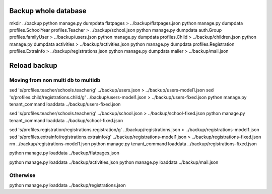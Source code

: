 Backup whole database
=====================

mkdir ../backup
python manage.py dumpdata flatpages > ../backup/flatpages.json
python manage.py dumpdata profiles.SchoolYear profiles.Teacher > ../backup/school.json
python manage.py dumpdata auth.Group profiles.familyUser > ../backup/users.json
python manage.py dumpdata profiles.Child > ../backup/children.json
python manage.py dumpdata activities > ../backup/activities.json
python manage.py dumpdata profiles.Registration profiles.ExtraInfo > ../backup/registrations.json
python manage.py dumpdata mailer > ../backup/mail.json


Reload backup
=============

Moving from non multi db to multidb
-----------------------------------
sed 's/profiles\.teacher/schools\.teacher/g' ../backup/users.json > ../backup/users-model1.json
sed 's/profiles\.child/registrations\.child/g' ../backup/users-model1.json > ../backup/users-fixed.json
python manage.py tenant_command loaddata ../backup/users-fixed.json 


sed 's/profiles\.teacher/schools\.teacher/g' ../backup/school.json > ../backup/school-fixed.json
python manage.py tenant_command loaddata ../backup/school-fixed.json





sed 's/profiles\.registration/registrations\.registration/g' ../backup/registrations.json > ../backup/registrations-model1.json
sed 's/profiles\.extrainfo/registrations\.extrainfo/g' ../backup/registrations-model1.json > ../backup/registrations-fixed.json
rm ../backup/registrations-model1.json
python manage.py tenant_command loaddata ../backup/registrations-fixed.json



python manage.py loaddata ../backup/flatpages.json


python manage.py loaddata ../backup/activities.json
python manage.py loaddata ../backup/mail.json




Otherwise
---------
python manage.py loaddata ../backup/registrations.json

